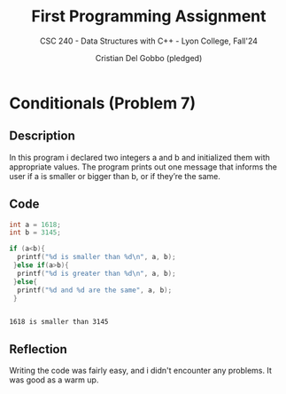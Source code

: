 #+TITLE: First Programming Assignment
#+AUTHOR: Cristian Del Gobbo (pledged)
#+SUBTITLE: CSC 240 - Data Structures with C++ - Lyon College, Fall'24
#+STARTUP: overview hideblocks indent
#+PROPERTY: header-args:C :main yes :includes <stdio.h> :results output

* Conditionals (Problem 7)
** Description
In this program i declared two integers a and b and initialized 
them with appropriate values. The program prints out one message 
that informs the user if a is smaller or bigger than b, or if they’re
the same.
** Code 
#+begin_src C
  int a = 1618;
  int b = 3145;

  if (a<b){
    printf("%d is smaller than %d\n", a, b);
   }else if(a>b){
    printf("%d is greater than %d\n", a, b); 
   }else{
    printf("%d and %d are the same", a, b);
   }


   #+end_src

   #+RESULTS:
   : 1618 is smaller than 3145

** Reflection
   Writing the code was fairly easy, and i didn't encounter 
   any problems. It was good as a warm up.
